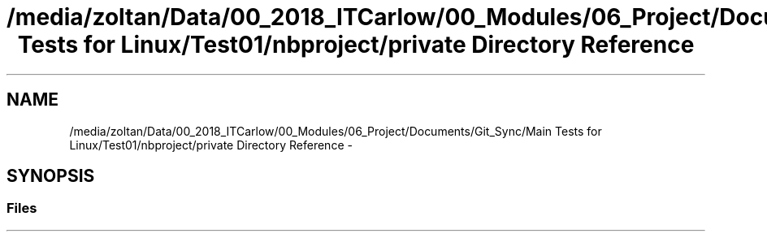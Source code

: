 .TH "/media/zoltan/Data/00_2018_ITCarlow/00_Modules/06_Project/Documents/Git_Sync/Main Tests for Linux/Test01/nbproject/private Directory Reference" 3 "Wed Mar 7 2018" "C++ Softwrae Transactional memory" \" -*- nroff -*-
.ad l
.nh
.SH NAME
/media/zoltan/Data/00_2018_ITCarlow/00_Modules/06_Project/Documents/Git_Sync/Main Tests for Linux/Test01/nbproject/private Directory Reference \- 
.SH SYNOPSIS
.br
.PP
.SS "Files"

.in +1c
.in -1c
